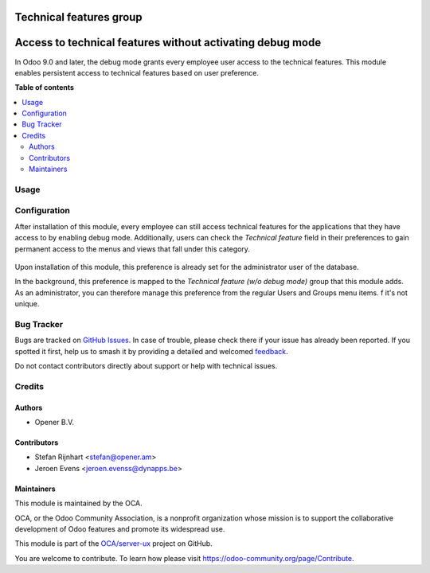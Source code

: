 ========================
Technical features group
========================

.. 
   !!!!!!!!!!!!!!!!!!!!!!!!!!!!!!!!!!!!!!!!!!!!!!!!!!!!
   !! This file is generated by oca-gen-addon-readme !!
   !! changes will be overwritten.                   !!
   !!!!!!!!!!!!!!!!!!!!!!!!!!!!!!!!!!!!!!!!!!!!!!!!!!!!
   !! source digest: sha256:2af81a8996ac70565ce91b6f09699549d6f839660291f2a4568a26f64c8b0ab7
   !!!!!!!!!!!!!!!!!!!!!!!!!!!!!!!!!!!!!!!!!!!!!!!!!!!!

.. |badge1| image:: https://img.shields.io/badge/maturity-Beta-yellow.png
    :target: https://odoo-community.org/page/development-status
    :alt: Beta
.. |badge2| image:: https://img.shields.io/badge/licence-AGPL--3-blue.png
    :target: http://www.gnu.org/licenses/agpl-3.0-standalone.html
    :alt: License: AGPL-3
.. |badge3| image:: https://img.shields.io/badge/github-OCA%2Fserver--ux-lightgray.png?logo=github
    :target: https://github.com/OCA/server-ux/tree/12.0/base_technical_features
    :alt: OCA/server-ux
.. |badge4| image:: https://img.shields.io/badge/weblate-Translate%20me-F47D42.png
    :target: https://translation.odoo-community.org/projects/server-ux-12-0/server-ux-12-0-base_technical_features
    :alt: Translate me on Weblate
.. |badge5| image:: https://img.shields.io/badge/runboat-Try%20me-875A7B.png
    :target: https://runboat.odoo-community.org/builds?repo=OCA/server-ux&target_branch=12.0
    :alt: Try me on Runboat

|badge1| |badge2| |badge3| |badge4| |badge5|

==========================================================
Access to technical features without activating debug mode
==========================================================

In Odoo 9.0 and later, the debug mode grants every employee user access to the
technical features. This module enables persistent access to technical features
based on user preference.

**Table of contents**

.. contents::
   :local:

Usage
=====

Configuration
=============

After installation of this module, every employee can still access technical
features for the applications that they have access to by enabling debug mode.
Additionally, users can check the *Technical feature* field in their
preferences to gain permanent access to the menus and views that fall under
this category.

.. figure:: https://raw.githubusercontent.com/OCA/server-ux/12.0/base_technical_features/static/description/user_preferences.png
   :alt: User preferences

Upon installation of this module, this preference is already
set for the administrator user of the database.

In the background, this preference is mapped to the *Technical feature (w/o
debug mode)* group that this module adds. As an administrator, you can
therefore manage this preference from the regular Users and Groups menu items.
f it's not unique.

Bug Tracker
===========

Bugs are tracked on `GitHub Issues <https://github.com/OCA/server-ux/issues>`_.
In case of trouble, please check there if your issue has already been reported.
If you spotted it first, help us to smash it by providing a detailed and welcomed
`feedback <https://github.com/OCA/server-ux/issues/new?body=module:%20base_technical_features%0Aversion:%2012.0%0A%0A**Steps%20to%20reproduce**%0A-%20...%0A%0A**Current%20behavior**%0A%0A**Expected%20behavior**>`_.

Do not contact contributors directly about support or help with technical issues.

Credits
=======

Authors
~~~~~~~

* Opener B.V.

Contributors
~~~~~~~~~~~~

* Stefan Rijnhart <stefan@opener.am>
* Jeroen Evens <jeroen.evenss@dynapps.be>

Maintainers
~~~~~~~~~~~

This module is maintained by the OCA.

.. image:: https://odoo-community.org/logo.png
   :alt: Odoo Community Association
   :target: https://odoo-community.org

OCA, or the Odoo Community Association, is a nonprofit organization whose
mission is to support the collaborative development of Odoo features and
promote its widespread use.

This module is part of the `OCA/server-ux <https://github.com/OCA/server-ux/tree/12.0/base_technical_features>`_ project on GitHub.

You are welcome to contribute. To learn how please visit https://odoo-community.org/page/Contribute.
